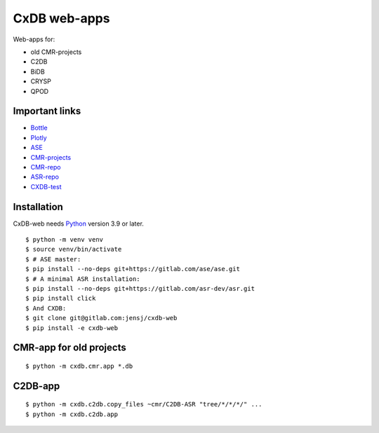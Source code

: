 CxDB web-apps
=============

Web-apps for:

* old CMR-projects
* C2DB
* BiDB
* CRYSP
* QPOD


Important links
---------------

* `Bottle <https://bottlepy.org/docs/dev/index.html>`__
* `Plotly <https://plotly.com/python/>`__
* `ASE <https://wiki.fysik.dtu.dk/ase/index.html>`__
* `CMR-projects <https://cmrdb.fysik.dtu.dk/>`__
* `CMR-repo <https://gitlab.com/camd/cmr>`__
* `ASR-repo <https://gitlab.com/asr-dev/asr>`__
* `CXDB-test <http://fysik-cmr02.fysik.dtu.dk:8081/>`__

Installation
------------

CxDB-web needs Python_ version 3.9 or later.

::

    $ python -m venv venv
    $ source venv/bin/activate
    $ # ASE master:
    $ pip install --no-deps git+https://gitlab.com/ase/ase.git
    $ # A minimal ASR installation:
    $ pip install --no-deps git+https://gitlab.com/asr-dev/asr.git
    $ pip install click
    $ And CXDB:
    $ git clone git@gitlab.com:jensj/cxdb-web
    $ pip install -e cxdb-web


.. _Python: https://python.org/


CMR-app for old projects
------------------------

::

    $ python -m cxdb.cmr.app *.db


C2DB-app
--------

::

    $ python -m cxdb.c2db.copy_files ~cmr/C2DB-ASR "tree/*/*/*/" ...
    $ python -m cxdb.c2db.app

